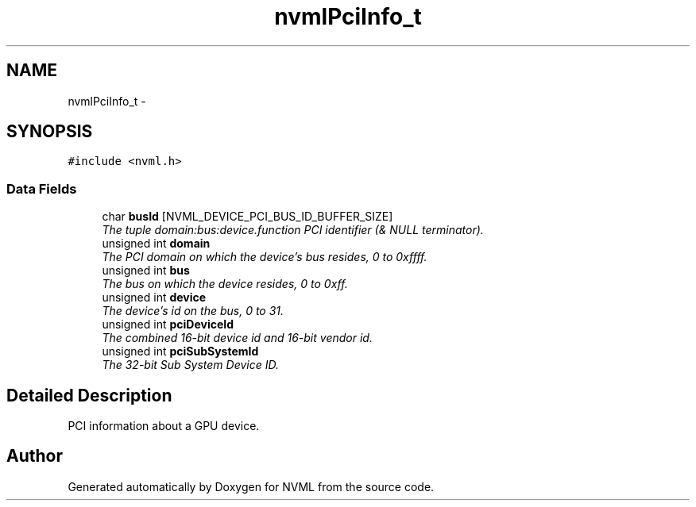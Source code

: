 .TH "nvmlPciInfo_t" 3 "12 Jan 2017" "Version 1.1" "NVML" \" -*- nroff -*-
.ad l
.nh
.SH NAME
nvmlPciInfo_t \- 
.SH SYNOPSIS
.br
.PP
\fC#include <nvml.h>\fP
.PP
.SS "Data Fields"

.in +1c
.ti -1c
.RI "char \fBbusId\fP [NVML_DEVICE_PCI_BUS_ID_BUFFER_SIZE]"
.br
.RI "\fIThe tuple domain:bus:device.function PCI identifier (& NULL terminator). \fP"
.ti -1c
.RI "unsigned int \fBdomain\fP"
.br
.RI "\fIThe PCI domain on which the device's bus resides, 0 to 0xffff. \fP"
.ti -1c
.RI "unsigned int \fBbus\fP"
.br
.RI "\fIThe bus on which the device resides, 0 to 0xff. \fP"
.ti -1c
.RI "unsigned int \fBdevice\fP"
.br
.RI "\fIThe device's id on the bus, 0 to 31. \fP"
.ti -1c
.RI "unsigned int \fBpciDeviceId\fP"
.br
.RI "\fIThe combined 16-bit device id and 16-bit vendor id. \fP"
.ti -1c
.RI "unsigned int \fBpciSubSystemId\fP"
.br
.RI "\fIThe 32-bit Sub System Device ID. \fP"
.in -1c
.SH "Detailed Description"
.PP 
PCI information about a GPU device. 

.SH "Author"
.PP 
Generated automatically by Doxygen for NVML from the source code.
